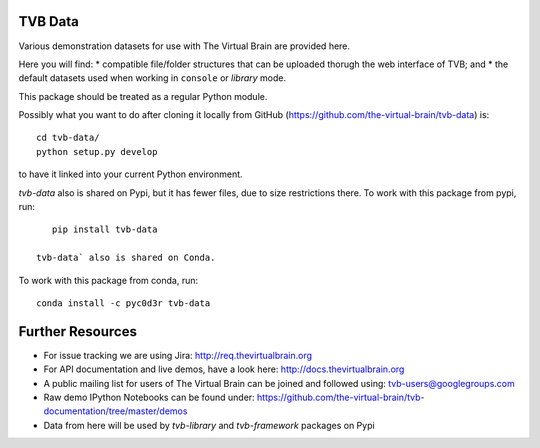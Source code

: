 TVB Data
========

Various demonstration datasets for use with The Virtual Brain are provided here.

Here you will find:
* compatible file/folder structures that can be uploaded thorugh the web interface of TVB; and
* the default datasets used when working in ``console`` or `library` mode.

This package should be treated as a regular Python module.

Possibly what you want to do after cloning it locally from GitHub (https://github.com/the-virtual-brain/tvb-data) is::

    cd tvb-data/
    python setup.py develop

to have it linked into your current Python environment.

`tvb-data` also is shared on Pypi, but it has fewer files, due to size restrictions there.
To work with this package from pypi, run::

    pip install tvb-data
    
 tvb-data` also is shared on Conda.
To work with this package from conda, run::

    conda install -c pyc0d3r tvb-data 

Further Resources
=================

- For issue tracking we are using Jira: http://req.thevirtualbrain.org
- For API documentation and live demos, have a look here: http://docs.thevirtualbrain.org
- A public mailing list for users of The Virtual Brain can be joined and followed using: tvb-users@googlegroups.com
- Raw demo IPython Notebooks can be found under: https://github.com/the-virtual-brain/tvb-documentation/tree/master/demos
- Data from here will be used by `tvb-library` and `tvb-framework` packages on Pypi
